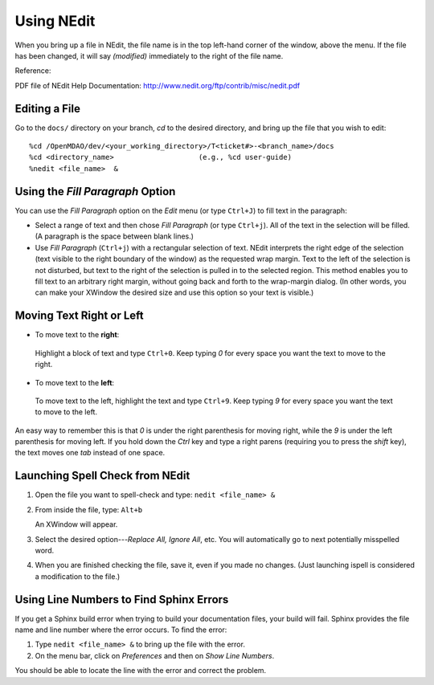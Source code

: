 .. index:: NEdit

.. _`Using-NEdit`:
	 
Using NEdit
===========

When you bring up a file in NEdit, the file name is in the top left-hand corner of the window,
above the menu. If the file has been changed, it will say *(modified)* immediately to the
right of the file name. 

Reference: 

PDF file of NEdit Help Documentation: http://www.nedit.org/ftp/contrib/misc/nedit.pdf


Editing a File
--------------

Go to the ``docs/`` directory on your branch, *cd* to the desired directory, and bring up the file
that you wish to edit:

::

%cd /OpenMDAO/dev/<your_working_directory>/T<ticket#>-<branch_name>/docs
%cd <directory_name>    		(e.g., %cd user-guide)
%nedit <file_name>  &


Using the *Fill Paragraph* Option
---------------------------------

You can use the *Fill Paragraph* option on the *Edit* menu (or type ``Ctrl+J``) to fill text in
the paragraph:
  
* Select a range of text and then chose *Fill Paragraph* (or type ``Ctrl+j``). All of the text in
  the selection will be filled. (A paragraph is the space between blank lines.)


* Use *Fill Paragraph* (``Ctrl+j``) with a rectangular selection of text. NEdit interprets the
  right edge of the selection (text visible to the right boundary of the window) as the requested
  wrap margin. Text to the left of the selection is not disturbed, but text to the right of the
  selection is pulled in to the selected region. This method enables you to fill text to an
  arbitrary right margin, without going back and forth to the wrap-margin dialog. (In other
  words, you can make your XWindow the desired size and use this option so your text is
  visible.)


Moving Text Right or Left
-------------------------

-  To move text to the **right**:

 | Highlight a block of text and type ``Ctrl+0``. Keep typing *0* for every space you want the text to
   move to the right. 


-  To move text to the **left**:

 | To move text to the left, highlight the text and type ``Ctrl+9``. Keep typing *9* for every space
   you want the text to move to the left. 

An easy way to remember this is that *0* is under the right parenthesis for moving right, while
the *9* is under the left parenthesis for moving left. If you hold down the *Ctrl* key and
type a right parens (requiring you to press the *shift* key), the text moves one *tab* instead
of one space. 

.. index:: NEdit; spell check
.. index:: spell check: in NEdit

Launching Spell Check from NEdit
--------------------------------

1. Open the file you want to spell-check and type: ``nedit <file_name> &``

2. From inside the file, type: ``Alt+b``

   An XWindow will appear. 

3. Select the desired option---*Replace All, Ignore All*, etc.
   You will automatically go to next potentially misspelled word.

4. When you are finished checking the file, save it, even if you made no changes. (Just
   launching ispell is considered a modification to the file.)


Using Line Numbers to Find Sphinx Errors
----------------------------------------

If you get a Sphinx build error when trying to build your documentation files, your build will
fail. Sphinx provides the file name and line number where the error occurs. To find the error:

1.  Type ``nedit <file_name> &`` to bring up the file with the error.

2.  On the menu bar, click on *Preferences* and then on *Show Line Numbers*. 

You should be able to locate the line with the error and correct the problem.






